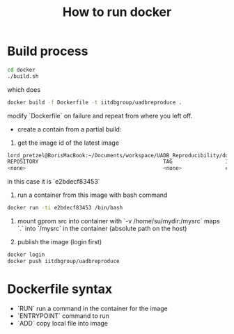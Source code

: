 #+TITLE: How to run docker

* Build process

  #+begin_src sh
  cd docker
  ./build.sh
  #+end_src

which does

#+begin_src sh
docker build -f Dockerfile -t iitdbgroup/uadbreproduce .
#+end_src

modify `Dockerfile` on failure and repeat from where you left off.

- create a contain from a partial build:

1. get the image id of the latest image

#+begin_src sh
lord_pretzel@BorisMacBook:~/Documents/workspace/UADB_Reproducibility/docker (master %) 0$docker images
REPOSITORY                                        TAG                 IMAGE ID            CREATED             SIZE
<none>                                            <none>              e2bdecf83453        14 minutes ago      1.87GB
#+end_src

in this case it is `e2bdecf83453`

2. run a container from this image with bash command

#+begin_src sh
docker run -ti e2bdecf83453 /bin/bash
#+end_src

3. mount gprom src into container with `-v /home/su/mydir:/mysrc` maps `.` into `/mysrc` in the container (absolute path on the host)

4. publish the image (login first)

#+begin_src sh
docker login
docker push iitdbgroup/uadbreproduce
#+end_src

* Dockerfile syntax

- `RUN` run a command in the container for the image
- `ENTRYPOINT` command to run
- `ADD` copy local file into image
